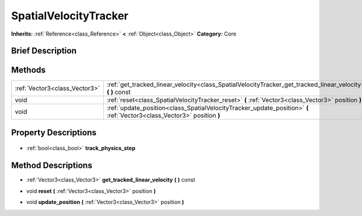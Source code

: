 .. Generated automatically by doc/tools/makerst.py in Godot's source tree.
.. DO NOT EDIT THIS FILE, but the SpatialVelocityTracker.xml source instead.
.. The source is found in doc/classes or modules/<name>/doc_classes.

.. _class_SpatialVelocityTracker:

SpatialVelocityTracker
======================

**Inherits:** :ref:`Reference<class_Reference>` **<** :ref:`Object<class_Object>`
**Category:** Core

Brief Description
-----------------



Methods
-------

+--------------------------------+-------------------------------------------------------------------------------------------------------------------------+
| :ref:`Vector3<class_Vector3>`  | :ref:`get_tracked_linear_velocity<class_SpatialVelocityTracker_get_tracked_linear_velocity>` **(** **)** const          |
+--------------------------------+-------------------------------------------------------------------------------------------------------------------------+
| void                           | :ref:`reset<class_SpatialVelocityTracker_reset>` **(** :ref:`Vector3<class_Vector3>` position **)**                     |
+--------------------------------+-------------------------------------------------------------------------------------------------------------------------+
| void                           | :ref:`update_position<class_SpatialVelocityTracker_update_position>` **(** :ref:`Vector3<class_Vector3>` position **)** |
+--------------------------------+-------------------------------------------------------------------------------------------------------------------------+

Property Descriptions
---------------------

  .. _class_SpatialVelocityTracker_track_physics_step:

- :ref:`bool<class_bool>` **track_physics_step**


Method Descriptions
-------------------

.. _class_SpatialVelocityTracker_get_tracked_linear_velocity:

- :ref:`Vector3<class_Vector3>` **get_tracked_linear_velocity** **(** **)** const

.. _class_SpatialVelocityTracker_reset:

- void **reset** **(** :ref:`Vector3<class_Vector3>` position **)**

.. _class_SpatialVelocityTracker_update_position:

- void **update_position** **(** :ref:`Vector3<class_Vector3>` position **)**


